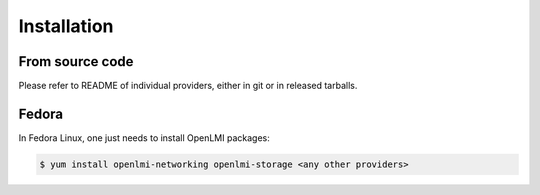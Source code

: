 Installation
============

From source code
----------------

Please refer to README of individual providers, either in git
or in released tarballs.

Fedora
------

In Fedora Linux, one just needs to install OpenLMI packages:

.. code-block:: bash

    $ yum install openlmi-networking openlmi-storage <any other providers>
